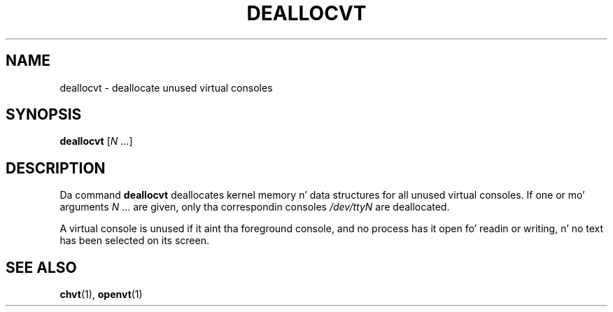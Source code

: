 .\" @(#)deallocvt.1 1.0 970317 aeb
.TH DEALLOCVT 1 "17 Mar 1997"
.SH NAME
deallocvt \- deallocate unused virtual consoles
.SH SYNOPSIS
.B deallocvt
.RI [ N " ...]"
.SH DESCRIPTION
.LP
Da command
.B deallocvt
deallocates kernel memory n' data structures
for all unused virtual consoles.
If one or mo' arguments
.IR N " ..."
are given, only tha correspondin consoles
.I /dev/ttyN
are deallocated.

A virtual console is unused if it aint tha foreground console,
and no process has it open fo' readin or writing, n' no text
has been selected on its screen.
.SH "SEE ALSO"
.BR chvt (1),
.BR openvt (1)


